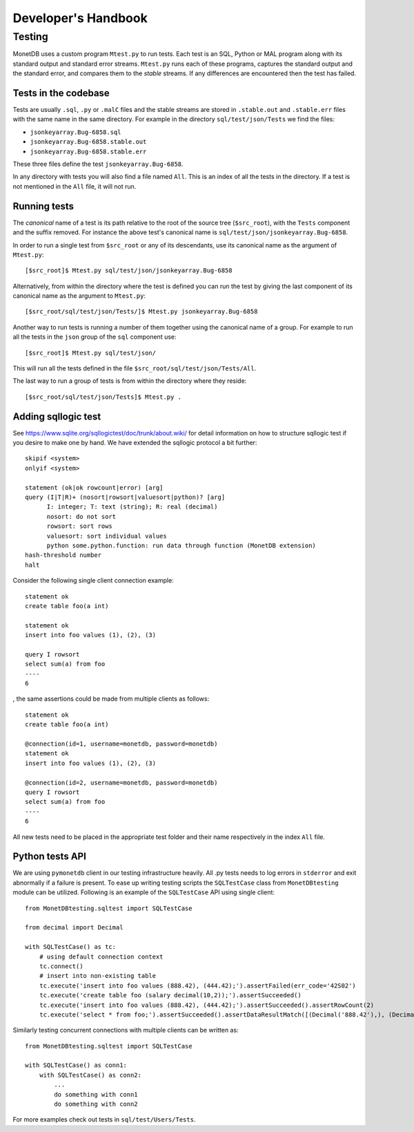 .. SPDX-License-Identifier: MPL-2.0
..
.. This Source Code Form is subject to the terms of the Mozilla Public
.. License, v. 2.0.  If a copy of the MPL was not distributed with this
.. file, You can obtain one at http://mozilla.org/MPL/2.0/.
..
.. Copyright 2024, 2025 MonetDB Foundation;
.. Copyright August 2008 - 2023 MonetDB B.V.;
.. Copyright 1997 - July 2008 CWI.

********************
Developer's Handbook
********************

Testing
=======

MonetDB uses a custom program ``Mtest.py`` to run tests. Each test is an SQL,
Python or MAL program along with its standard output and standard error streams.
``Mtest.py`` runs each of these programs, captures the standard output and the
standard error, and compares them to the *stable* streams. If any differences are
encountered then the test has failed.

Tests in the codebase
---------------------

Tests are usually ``.sql``, ``.py`` or ``.malC`` files and the stable streams
are stored in ``.stable.out`` and ``.stable.err`` files with the same name in
the same directory. For example in the directory ``sql/test/json/Tests`` we find
the files:

* ``jsonkeyarray.Bug-6858.sql``
* ``jsonkeyarray.Bug-6858.stable.out``
* ``jsonkeyarray.Bug-6858.stable.err``

These three files define the test ``jsonkeyarray.Bug-6858``.

In any directory with tests you will also find a file named ``All``. This is an
index of all the tests in the directory. If a test is not mentioned in the
``All`` file, it will not run.

Running tests
-------------

The `canonical` name of a test is its path relative to the root of the source
tree (``$src_root``), with the ``Tests`` component and the suffix removed. For
instance the above test's canonical name is
``sql/test/json/jsonkeyarray.Bug-6858``.

In order to run a single test from ``$src_root`` or any of its descendants, use
its canonical name as the argument of ``Mtest.py``::

  [$src_root]$ Mtest.py sql/test/json/jsonkeyarray.Bug-6858

Alternatively, from within the directory where the test is defined you can run
the test by giving the last component of its canonical name as the argument to
``Mtest.py``::

  [$src_root/sql/test/json/Tests/]$ Mtest.py jsonkeyarray.Bug-6858

Another way to run tests is running a number of them together using the
canonical name of a group. For example to run all the tests in the ``json``
group of the ``sql`` component use::

  [$src_root]$ Mtest.py sql/test/json/

This will run all the tests defined in the file
``$src_root/sql/test/json/Tests/All``.

The last way to run a group of tests is from within the
directory where they reside::

  [$src_root/sql/test/json/Tests]$ Mtest.py .


Adding sqllogic test
--------------------

See `<https://www.sqlite.org/sqllogictest/doc/trunk/about.wiki/>`_ for detail information 
on how to structure sqllogic test if you desire to make one by hand. We have extended the 
sqllogic protocol a bit further::

    skipif <system>
    onlyif <system>

    statement (ok|ok rowcount|error) [arg]
    query (I|T|R)+ (nosort|rowsort|valuesort|python)? [arg]
          I: integer; T: text (string); R: real (decimal)
          nosort: do not sort
          rowsort: sort rows
          valuesort: sort individual values
          python some.python.function: run data through function (MonetDB extension)
    hash-threshold number
    halt

Consider the following single client connection example::

    statement ok
    create table foo(a int)

    statement ok
    insert into foo values (1), (2), (3)

    query I rowsort
    select sum(a) from foo
    ----
    6

, the same assertions could be made from multiple clients as follows::

    statement ok
    create table foo(a int)

    @connection(id=1, username=monetdb, password=monetdb)
    statement ok
    insert into foo values (1), (2), (3)

    @connection(id=2, username=monetdb, password=monetdb)
    query I rowsort
    select sum(a) from foo
    ----
    6

All new tests need to be placed in the appropriate test folder and their name respectively in the
index ``All`` file.

Python tests API
----------------

We are using ``pymonetdb`` client in our testing infrastructure heavily. All .py tests needs to log errors in ``stderror``
and exit abnormally if a failure is present. To ease up writing testing scripts the ``SQLTestCase`` class from ``MonetDBtesting`` 
module can be utilized. Following is an example of the ``SQLTestCase`` API using single client::

    from MonetDBtesting.sqltest import SQLTestCase

    from decimal import Decimal

    with SQLTestCase() as tc:
        # using default connection context
        tc.connect()
        # insert into non-existing table
        tc.execute('insert into foo values (888.42), (444.42);').assertFailed(err_code='42S02')
        tc.execute('create table foo (salary decimal(10,2));').assertSucceeded()
        tc.execute('insert into foo values (888.42), (444.42);').assertSucceeded().assertRowCount(2)
        tc.execute('select * from foo;').assertSucceeded().assertDataResultMatch([(Decimal('888.42'),), (Decimal('444.42'),)])

Similarly testing concurrent connections with multiple clients can be written as::

    from MonetDBtesting.sqltest import SQLTestCase

    with SQLTestCase() as conn1:
        with SQLTestCase() as conn2:
            ...
            do something with conn1
            do something with conn2


For more examples check out tests in ``sql/test/Users/Tests``.
